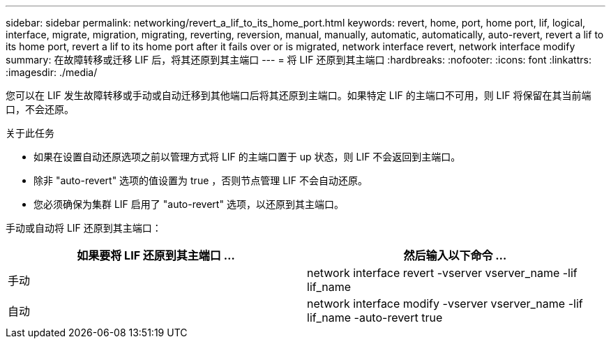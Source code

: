 ---
sidebar: sidebar 
permalink: networking/revert_a_lif_to_its_home_port.html 
keywords: revert, home, port, home port, lif, logical, interface, migrate, migration, migrating, reverting, reversion, manual, manually, automatic, automatically, auto-revert, revert a lif to its home port, revert a lif to its home port after it fails over or is migrated, network interface revert, network interface modify 
summary: 在故障转移或迁移 LIF 后，将其还原到其主端口 
---
= 将 LIF 还原到其主端口
:hardbreaks:
:nofooter: 
:icons: font
:linkattrs: 
:imagesdir: ./media/


[role="lead"]
您可以在 LIF 发生故障转移或手动或自动迁移到其他端口后将其还原到主端口。如果特定 LIF 的主端口不可用，则 LIF 将保留在其当前端口，不会还原。

.关于此任务
* 如果在设置自动还原选项之前以管理方式将 LIF 的主端口置于 up 状态，则 LIF 不会返回到主端口。
* 除非 "auto-revert" 选项的值设置为 true ，否则节点管理 LIF 不会自动还原。
* 您必须确保为集群 LIF 启用了 "auto-revert" 选项，以还原到其主端口。


手动或自动将 LIF 还原到其主端口：

[cols="2*"]
|===
| 如果要将 LIF 还原到其主端口 ... | 然后输入以下命令 ... 


| 手动 | network interface revert -vserver vserver_name -lif lif_name 


| 自动 | network interface modify -vserver vserver_name -lif lif_name -auto-revert true 
|===